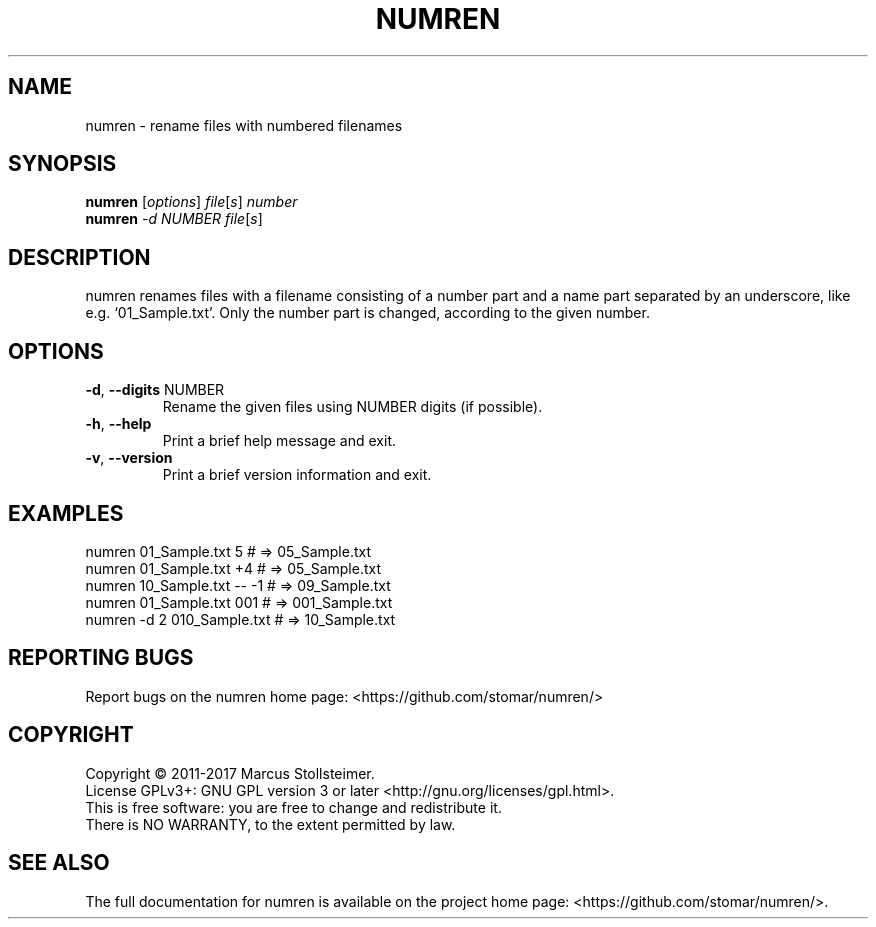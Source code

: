.\" DO NOT MODIFY THIS FILE!  It was generated by help2man 1.40.4.
.TH NUMREN "1" "January 2017" "numren 1.0.0" "User Commands"
.SH NAME
numren \- rename files with numbered filenames
.SH SYNOPSIS
.B numren
[\fIoptions\fR] \fIfile\fR[\fIs\fR] \fInumber\fR
.br
.B numren
\fI-d NUMBER file\fR[\fIs\fR]
.SH DESCRIPTION
numren renames files with a filename consisting of a number part
and a name part separated by an underscore, like e.g. `01_Sample.txt'.
Only the number part is changed, according to the given number.
.SH OPTIONS
.TP
\fB\-d\fR, \fB\-\-digits\fR NUMBER
Rename the given files using NUMBER digits (if possible).
.TP
\fB\-h\fR, \fB\-\-help\fR
Print a brief help message and exit.
.TP
\fB\-v\fR, \fB\-\-version\fR
Print a brief version information and exit.
.SH EXAMPLES
 numren 01_Sample.txt 5      # =>  05_Sample.txt
 numren 01_Sample.txt +4     # =>  05_Sample.txt
 numren 10_Sample.txt -- -1  # =>  09_Sample.txt
 numren 01_Sample.txt 001    # => 001_Sample.txt
 numren -d 2 010_Sample.txt  # =>  10_Sample.txt
.SH "REPORTING BUGS"
Report bugs on the numren home page: <https://github.com/stomar/numren/>
.SH COPYRIGHT
Copyright \(co 2011\-2017 Marcus Stollsteimer.
.br
License GPLv3+: GNU GPL version 3 or later <http://gnu.org/licenses/gpl.html>.
.br
This is free software: you are free to change and redistribute it.
.br
There is NO WARRANTY, to the extent permitted by law.
.SH "SEE ALSO"
The full documentation for numren is available on
the project home page: <https://github.com/stomar/numren/>.
